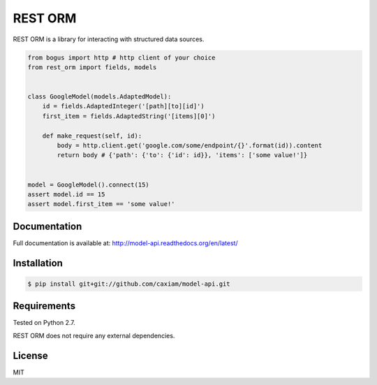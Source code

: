 REST ORM
========
.. image:: https://readthedocs.org/projects/model-api/badge/?version=latest
    :target: http://model-api.readthedocs.org/en/latest/?badge=latest
    :alt: Documentation Status

REST ORM is a library for interacting with structured data sources.

.. code-block:: python

    from bogus import http # http client of your choice
    from rest_orm import fields, models


    class GoogleModel(models.AdaptedModel):
        id = fields.AdaptedInteger('[path][to][id]')
        first_item = fields.AdaptedString('[items][0]')

        def make_request(self, id):
            body = http.client.get('google.com/some/endpoint/{}'.format(id)).content
            return body # {'path': {'to': {'id': id}}, 'items': ['some value!']}


    model = GoogleModel().connect(15)
    assert model.id == 15
    assert model.first_item == 'some value!'


=============
Documentation
=============

Full documentation is available at: http://model-api.readthedocs.org/en/latest/

============
Installation
============

.. code-block:: bash

    $ pip install git+git://github.com/caxiam/model-api.git


============
Requirements
============
Tested on Python 2.7.

REST ORM does not require any external dependencies.

=======
License
=======
MIT
